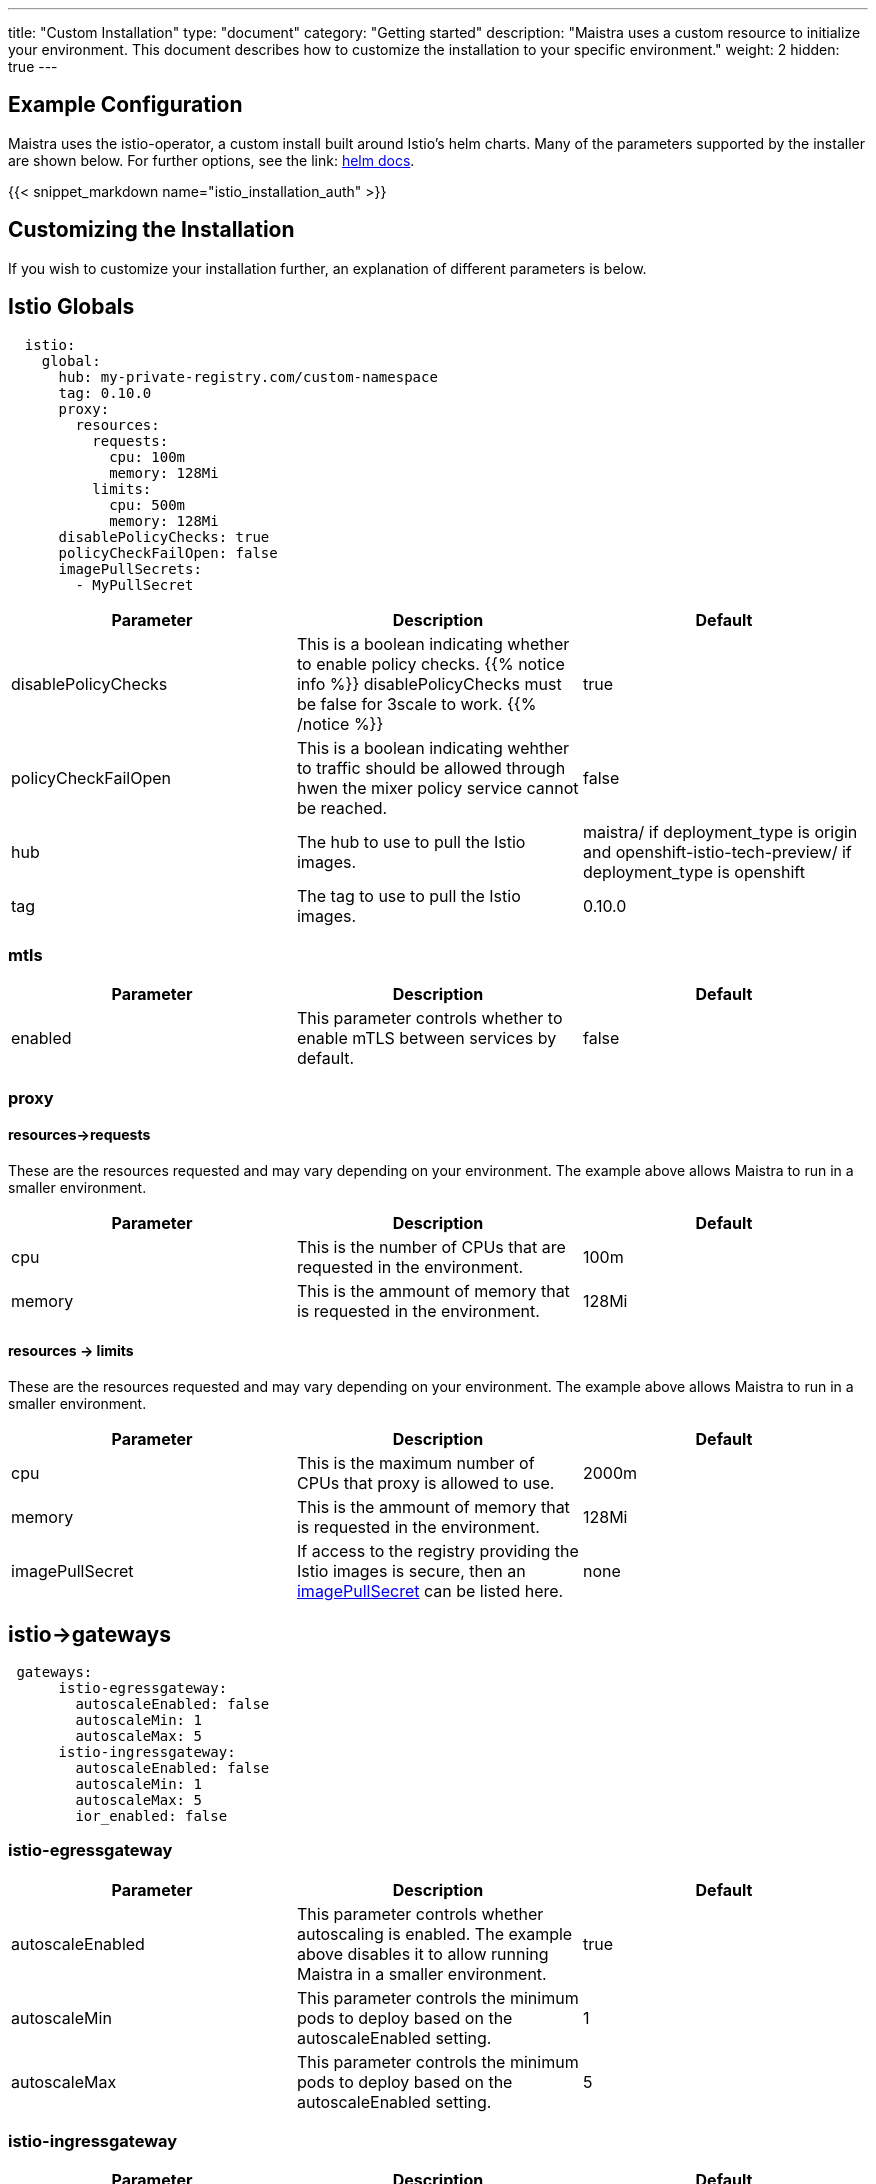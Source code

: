 ---
title: "Custom Installation"
type: "document"
category: "Getting started"
description: "Maistra uses a custom resource to initialize your environment. This document describes how to customize the installation to your specific environment."
weight: 2
hidden: true
---

== Example Configuration
Maistra uses the istio-operator, a custom install built around Istio's helm charts. Many of the parameters supported by the installer are shown below. For further options, see the link: https://istio.io/docs/reference/config/installation-options/[helm docs].

{{< snippet_markdown name="istio_installation_auth" >}}

== Customizing the Installation
If you wish to customize your installation further, an explanation of different parameters is below. 

## [[istio_globals]] Istio Globals

[source,yaml]
----
  istio:
    global:
      hub: my-private-registry.com/custom-namespace
      tag: 0.10.0 
      proxy:
        resources:
          requests:
            cpu: 100m
            memory: 128Mi
          limits:
            cpu: 500m
            memory: 128Mi
      disablePolicyChecks: true
      policyCheckFailOpen: false
      imagePullSecrets:
        - MyPullSecret


----


[options="header"]
|=======
|Parameter |Description |Default
|disablePolicyChecks | This is a boolean indicating whether to enable policy checks. {{% notice info %}}
disablePolicyChecks must be false for 3scale to work.
{{% /notice %}} | true
|policyCheckFailOpen | This is a boolean indicating wehther to traffic should be allowed through hwen the mixer policy service cannot be reached.  | false
|hub| The hub to use to pull the Istio images.|maistra/ if deployment_type is origin and openshift-istio-tech-preview/ if deployment_type is openshift
|tag| The tag to use to pull the Istio images.| 0.10.0
|=======


### mtls

[options="header"]
|=======
|Parameter |Description |Default
|enabled | This parameter controls whether to enable mTLS between services by default. | false
|=======

### proxy 

#### resources->requests
These are the resources requested and may vary depending on your environment. The example above allows Maistra to run in a smaller environment. 

[options="header"]
|=======
|Parameter |Description |Default
|cpu | This is the number of CPUs that are requested in the environment.  | 100m
|memory |This is the ammount of memory that is requested in the environment.  |128Mi
|=======

#### resources -> limits
These are the resources requested and may vary depending on your environment. The example above allows Maistra to run in a smaller environment. 

[options="header"]
|=======
|Parameter |Description |Default
|cpu | This is the maximum number of CPUs that proxy is allowed to use.  | 2000m
|memory |This is the ammount of memory that is requested in the environment.  |128Mi
|imagePullSecret|If access to the registry providing the Istio images is secure, then an link:https://kubernetes.io/docs/concepts/containers/images/#specifying-imagepullsecrets-on-a-pod[imagePullSecret] can be listed here.|none
|=======

## [[Gateways]] istio->gateways

[source,yaml]
----
 gateways:
      istio-egressgateway:
        autoscaleEnabled: false
        autoscaleMin: 1
        autoscaleMax: 5
      istio-ingressgateway:
        autoscaleEnabled: false
        autoscaleMin: 1
        autoscaleMax: 5
        ior_enabled: false

----

### istio-egressgateway

[options="header"]
|=======
|Parameter |Description |Default
|autoscaleEnabled | This parameter controls whether autoscaling is enabled. The example above disables it to allow running Maistra in a smaller environment. | true
|autoscaleMin| This parameter controls the minimum pods to deploy based on the autoscaleEnabled setting. | 1
|autoscaleMax| This parameter controls the minimum pods to deploy based on the autoscaleEnabled setting.| 5
|=======

### istio-ingressgateway

[options="header"]
|=======
|Parameter |Description |Default
|autoscaleEnabled | This parameter controls whether autoscaling is enabled. The example above disables it to allow running Maistra in a smaller environment. | true
|autoscaleMin| This parameter controls the minimum pods to deploy based on the autoscaleEnabled setting. | 1
|autoscaleMax| This parameter controls the minimum pods to deploy based on the autoscaleEnabled setting.| 5
|ior_enabled| This parameter controls whether Istio routes should automatically be configured in OpenShift. | false
|=======
    
## [[Mixer]] istio->mixer

[source,yaml]
----
 mixer:
      enabled: true
      policy:
        autoscaleEnabled: false

      telemetry:
        autoscaleEnabled: false
        resources:
          requests:
            cpu: 100m
            memory: 1G
          limits:
            cpu: 500m
            memory: 4G
----

[options="header"]
|=======
|Parameter |Description |Default
|enabled| This parameter controls whether to enable Mixer.| true
|autoscaleEnabled| This parameter controls whether autoscaling is enabled. The example above disables it to allow running Maistra in a smaller environment. | false
|=======

### telemetry
#### resources->requests
These are the resources requested and may vary depending on your environment. The example above allows Maistra to run in a smaller environment. 

[options="header"]
|=======
|Parameter |Description |Default
|cpu|This is the number of CPUs that are requested in the environment.  | 1000m
|memory| This is the ammount of memory that is requested in the environment. | 1G
|=======

#### resources -> limits
These are the resources requested and may vary depending on your environment. The example above allows Maistra to run in a smaller environment. 

[options="header"]
|=======
|Parameter |Description |Default
|cpu|This is the maximum number of CPUs that telemetry is allowed to use.  | 4800m
|memory| This is the maximum ammount of memory that telemetry is allowed to use. | 4G
|=======

## [[Pilot]] istio->pilot

[source,yaml]
----
   pilot:
      autoscaleEnabled: false
      traceSampling: 100.0
----

### resources->requests
These are the resources requested and may vary depending on your environment. 

[options="header"]
|=======
|Parameter |Description |Default
|cpu|This is the number of CPUs that are requested in the environment. | 500m
|memory|This is the ammount of memory that is requested in the environment. | 2048Mi
|traceSampling|This value controls how often random sampling should occur. Increase for development/testing.|1.0
|=======

## [[Kiali]] istio->kiali

[source,yaml]
----
   kiali:
      enabled: true
      hub: kiali
      tag: v0.16.2
      dashboard:
        user: admin
        passphrase: admin
----

[options="header"]
|=======
|Parameter |Description |Default
|enabled|This enables or disables Kiali in the environment. | true
|hub|The hub to use to pull the Kiali images.|kiali/ if deployment_type is origin and openshift-istio-tech-preview/ if deployment_type is openshift
|tag| The tag to use to pull the Kiali images | 0.16.2
|=======

### dashboard

[options="header"]
|=======
|Parameter |Description |Default
|user|This is the username used to access the Kiali console. Note that this is not related to any account on OpenShift. | true
|passphrase|This is the username used to access the Kiali console. Note that this is not related to any account on OpenShift| none
|=======

## [[Tracing]] istio->tracing

[options="header"]
|=======
|Parameter |Description |Default
|enabled|This enables or disables tracing in the environment. | true
|=======

## 3scale
{{% notice info %}}
disablePolicyChecks must be false for 3 Scale to work.
{{% /notice %}}

[source,yaml]
----
    threescale:
        enabled: false
        PARAM_THREESCALE_LISTEN_ADDR: 3333
        PARAM_THREESCALE_LOG_JSON: true
        PARAM_THREESCALE_LOG_JSON: true
        PARAM_THREESCALE_REPORT_METRICS: true
        PARAM_THREESCALE_METRICS_PORT: 8080
        PARAM_THREESCALE_CACHE_TTL_SECONDS: 300
        PARAM_THREESCALE_CACHE_REFRESH_SECONDS: 180
        PARAM_THREESCALE_CACHE_ENTRIES_MAX: 1000
        PARAM_THREESCALE_CACHE_REFRESH_RETRIES: 1
        PARAM_THREESCALE_ALLOW_INSECURE_CONN: false
        PARAM_THREESCALE_CLIENT_TIMEOUT_SECONDS: 10
----

[options="header"]
|=======
|Parameter |Description |Default
|enabled|This controls whether to enable 3scale. | false
|PARAM_THREESCALE_LISTEN_ADDR|This sets the listen address for the gRPC server.|3333
|PARAM_THREESCALE_LOG_LEVEL|This sets the minimum log output level. Accepted values are one of debug,info,warn,error,none|info
|PARAM_THREESCALE_LOG_JSON|This controls whether the log is formatted as JSON|true
|PARAM_THREESCALE_REPORT_METRICS|This controls whether the 3scale system and backend metrics are collected and reported to Prometheus.|true
|PARAM_THREESCALE_METRICS_PORT|This sets the port which 3scale /metrics endpoint can be scraped from.|8080
|PARAM_THREESCALE_CACHE_TTL_SECONDS|This is the time period, in seconds, to wait before purging expired items from the cache.|300
|PARAM_THREESCALE_CACHE_REFRESH_SECONDS|This is the time period before expiry, when cache elements are attempted to be refreshed.|180
|PARAM_THREESCALE_CACHE_ENTRIES_MAX|This is the ax number of items that can be stored in the cache at any time. Set to 0 to disable caching.|1000
|PARAM_THREESCALE_CACHE_REFRESH_RETRIES|This sets the number of times unreachable hosts will be retried during a cache update loop.|1
|PARAM_THREESCALE_ALLOW_INSECURE_CONN|This controls whether to allow certificate verification when calling 3scale APIs. Enabling is not recommended.| false
|PARAM_THREESCALE_CLIENT_TIMEOUT_SECONDS|This sets the number of seconds to wait before terminating requests to 3scale System and the backend|10
|=======

## Launcher

[source,yaml]
----
    launcher:
        enabled: false
        LAUNCHER_MISSIONCONTROL_GITHUB_USERNAME: username
        LAUNCHER_MISSIONCONTROL_GITHUB_TOKEN: token
        LAUNCHER_MISSIONCONTROL_OPENSHIFT_API_URL: https://kubernetes.default.svc.cluster.local
        LAUNCHER_MISSIONCONTROL_OPENSHIFT_CONSOLE_URL: ''
        LAUNCHER_KEYCLOAK_URL: ''
        LAUNCHER_KEYCLOAK_REALM: ''
        LAUNCHER_TRACKER_SEGMENT_TOKEN: token
        LAUNCHER_BOOSTER_CATALOG_REPOSITORY: https://github.com/fabric8-launcher/launcher-booster-catalog.git
        LAUNCHER_BOOSTER_CATALOG_REF: v85
        LAUNCHER_BACKEND_CATALOG_FILTER: booster.mission.metadata.istio
        LAUNCHER_BACKEND_CATALOG_REINDEX_TOKEN: token
        LAUNCHER_BACKEND_ENVIRONMENT: environment

----

[options="header"]
|=======
|Parameter |Description |Default
|enabled|This controls whether to enable launcher. | false
|LAUNCHER_MISSIONCONTROL_GITHUB_USERNAME|The GitHub user to use in Fabric8.|none
|LAUNCHER_MISSIONCONTROL_GITHUB_TOKEN|The GitHub token to use in Fabric8.|none
|LAUNCHER_MISSIONCONTROL_OPENSHIFT_API_URL|The base URL of the OpenShift API where the launched boosters should be created (ie. https://hostname[:port] or https://ipaddress[:port]).|https://kubernetes.default.svc.cluster.local. This does not need to be set when targing the same OpenShift instance that you are running this on.
|LAUNCHER_MISSIONCONTROL_OPENSHIFT_CONSOLE_URL|The base URL of the OpenShift Console where the launched boosters should be created (ie. https://hostname[:port] or https://ipaddress[:port]).|Empty. This does not need to be set when targing the same OpenShift instance that you are running this on.
|LAUNCHER_KEYCLOAK_URL|The URL (with the /auth part) of a Keycloak installation to perform SSO authentication.| Empty. Leave empty if you've explicitly specified GitHub/OpenShift authentication.
|LAUNCHER_KEYCLOAK_REALM|The keycloak realm to be used.|Empty. Leave empty if you've explicitly specified GitHub/OpenShift authentication
|LAUNCHER_TRACKER_SEGMENT_TOKEN|The token to use for Segment tracking. {{% notice info %}}
Leaving this empty will disable tracking. This must be set to the proper tokens for staging and production!
{{% /notice %}}|None 
|LAUNCHER_BOOSTER_CATALOG_REPOSITORY|The GitHub repository containing the booster catalog.|https://github.com/fabric8-launcher/launcher-booster-catalog.git
|LAUNCHER_BOOSTER_CATALOG_REF|The GitHub branch containing the booster catalog.|v85
|LAUNCHER_BACKEND_CATALOG_FILTER|The Red Hat booster catalog filter.|booster.mission.metadata.istio
|LAUNCHER_BACKEND_CATALOG_REINDEX_TOKEN|A token that must be passed to the catalog reindex service to trigger the catalog reindexing.|Empty
|LAUNCHER_BACKEND_ENVIRONMENT|The environment where this backend is running.|Empty. Leaving this empty will set the value to 'development' if the 'Catalog Git Reference' is set to 'master', in any other case the value will default to 'production'.
|=======
